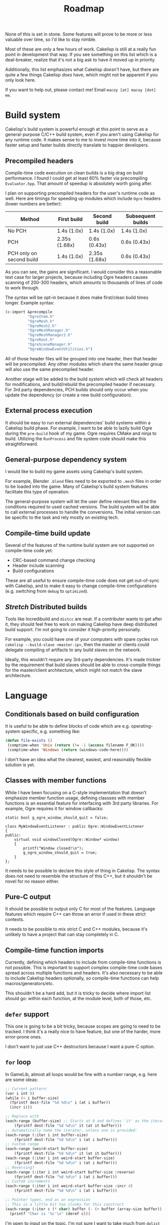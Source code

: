#+title: Roadmap

None of this is set in stone. Some features will prove to be more or less valuable over time, so I'd like to stay nimble.

Most of these are only a few hours of work. Cakelisp is still at a really fun point in development that way. If you see something on this list which is a deal-breaker, realize that it's not a big ask to have it moved up in priority.

Additionally, this list emphasizes what Cakelisp /doesn't/ have, but there are quite a few things Cakelisp /does/ have, which might not be apparent if you only look here.

If you want to help out, please contact me! Email ~macoy [at] macoy [dot] me~.

* Build system
Cakelisp's build system is powerful enough at this point to serve as a general-purpose C/C++ build system, even if you aren't using Cakelisp for any runtime code. It makes sense to me to invest more time into it, because faster setup and faster builds directly translate to happier developers.
** Precompiled headers
Compile-time code execution on clean builds is a big drag on build performance. I found I could get at least 60% faster via precompiling ~Evaluator.hpp~. That amount of speedup is absolutely worth going after.

I plan on supporting precompiled headers for the user's runtime code as well. Here are timings for speeding up modules which include ~Ogre~ headers (lower numbers are better):

| Method                   | First build   | Second build  | Subsequent builds |
|--------------------------+---------------+---------------+-------------------|
| No PCH                   | 1.4s (1.0x)   | 1.4s (1.0x)   | 1.4s (1.0x)       |
| PCH                      | 2.35s (1.68x) | 0.6s (0.43x)  | 0.6s (0.43x)      |
| PCH only on second build | 1.4s (1.0x)   | 2.35s (1.68x) | 0.6s (0.43x)      |

As you can see, the gains are significant. I would consider this a reasonable test case for larger projects, because including Ogre headers causes scanning of 200-300 headers, which amounts to thousands of lines of code to work through.

The syntax will be opt-in because it does make first/clean build times longer. Example syntax:
#+BEGIN_SRC lisp
  (c-import &precompile
            "OgreItem.h"
            "OgreMesh.h"
            "OgreMesh2.h"
            "OgreMeshManager.h"
            "OgreMeshManager2.h"
            "OgreRoot.h"
            "OgreSceneManager.h"
            "OgreWindowEventUtilities.h")
#+END_SRC
All of those header files will be grouped into one header, then that header will be precompiled. Any other modules which share the same header group will also use the same precompiled header.

Another stage will be added to the build system which will check all headers for modifications, and build/rebuild the precompiled header if necessary. For 3rd party dependencies, PCH builds should only occur when you update the dependency (or create a new build configuration).
** External process execution
It should be easy to run external dependencies' build systems within a Cakelisp build phase. For example, I want to be able to lazily build Ogre during the ~pre-build~ hook of my game. Ogre requires CMake and ninja to build. Utilizing the ~RunProcess~ and file system code should make this straightforward.
** General-purpose dependency system
I would like to build my game assets using Cakelisp's build system.

For example, Blender ~.blend~ files need to be exported to ~.mesh~ files in order to be loaded into the game. Many of Cakelisp's build system features facilitate this type of operation.

The general-purpose system will let the user define relevant files and the conditions required to used cached versions. The build system will be able to call external processes to handle the conversions. The initial version can be specific to the task and rely mostly on existing tech.
** Compile-time build update
Several of the features of the runtime build system are not supported on compile-time code yet:
- CRC-based command change checking
- Header include scanning
- Build configurations

These are all useful to ensure compile-time code does not get out-of-sync with Cakelisp, and to make it easy to change compile-time configurations (e.g. switching from ~debug~ to ~optimized~).
** /Stretch/ Distributed builds
Tools like Incredibuild and ~distcc~ are neat. If a contributer wants to get after it, they should feel free to work on making Cakelisp have deep distributed build support. I'm not going to consider it high-priority personally.

For example, you could have one of your computers with spare cycles run ~cakelisp --build-slave <master-ip>~, then the master or clients could delegate compiling of artifacts to any build slaves on the network.

Ideally, this wouldn't require any 3rd-party dependencies. It's made trickier by the requirement that build slaves should be able to cross-compile things for the master/client architecture, which might not match the slave architecture.
* Language
** Conditionals based on build configuration
It is useful to be able to define blocks of code which are e.g. operating-system specific, e.g. something like:
#+BEGIN_SRC lisp
  (defun file-exists ()
   (comptime-when 'Unix (return (!= -1 (access filename F_OK))))
   (comptime-when 'Windows (return (windows-code-here))))
#+END_SRC

I don't have an idea what the cleanest, easiest, and reasonably flexible solution is yet.
** Classes with member functions
While I have been focusing on a C-style implementation that doesn't emphasize member function usage, defining classses with member functions is an essential feature for interfacing with 3rd party libraries. For example, Ogre requires it for window callbacks:
#+BEGIN_SRC C++
static bool g_ogre_window_should_quit = false;

class MyWindowEventListener : public Ogre::WindowEventListener
{
public:
	virtual void windowClosed(Ogre::Window* window)
	{
		printf("Window closed!\n");
		g_ogre_window_should_quit = true;
	}
};
#+END_SRC

It needs to be possible to declare this style of thing in Cakelisp. The syntax does not need to resemble the structure of this C++, but it shouldn't be novel for no reason either.
** Pure-C output
It should be possible to output only C for most of the features. Language features which require C++ can throw an error if used in these strict contexts.

It needs to be possible to mix strict C and C++ modules, because it's unlikely to have a project that can stay completely in C.
** Compile-time function imports
Currently, defining which headers to include from compile-time functions is not possible. This is important to support complex compile-time code bases spread across multiple functions and headers. It's also necessary to be able to include Cakelisp headers optionally, so compile-time functions can help macros/generators/etc.

This shouldn't be a hard add, but it is tricky to decide where import list should go: within each function, at the module level, both of those, etc.
** ~defer~ support
This one is going to be a bit tricky, because scopes are going to need to be tracked. I think it's a really nice to have feature, but one of the harder, more error-prone ones.

I don't want to just use C++ destructors because I want a pure-C option.
** ~for~ loop
In GameLib, almost all loops would be fine with a number range, e.g. here are some ideas:
#+BEGIN_SRC lisp
;; Current pattern:
(var i int 0)
(while (< i buffer-size)
  (fprintf dest-file "%d %d\n" i (at i buffer))
  (incr i)))

;; Replace with
(each-range (buffer-size) ;; Starts at 0 and defines 'it' as the iterator
    (fprintf dest-file "%d %d\n" it (at it buffer)))
;; Automatically name the iterator, unless one is provided:
(each-range (:iter i int buffer-size)
    (fprintf dest-file "%d %d\n" i (at i buffer)))
;; Custom range
(each-range (weird-start buffer-size)
    (fprintf dest-file "%d %d\n" it (at it buffer)))
(each-range (:iter i int weird-start buffer-size)
    (fprintf dest-file "%d %d\n" i (at i buffer)))
;; Reversing?
(each-range (:iter i int weird-start buffer-size :reverse)
    (fprintf dest-file "%d %d\n" i (at i buffer)))
;; Custom increments
(each-range (:iter i int weird-start buffer-size :incr 4)
    (fprintf dest-file "%d %d\n" i (at i buffer)))

;; Pointer types, end as an expression
;; This is a little bit too clunky for this construct
(each-range (:iter c (* char) buffer (- (+ buffer (array-size buffer)) 1))
  (printf "Char is '%c'\n" (deref c)))
#+END_SRC

I'm open to input on the topic. I'm not sure I want to take much from ~dolist~ and such.
** Auto-symbols
I want to be able to define symbols like lisp, e.g. ~(var state int 'Start-State)~, without having to define ~'Start-State~ first (in an enum, for example).

There are several different ways this could work. My first thought is CRC the symbol string, that way they can be CRC'd at runtime (important for serialization). This would require some tracking to ensure collisions get handled appropriately.
** Imports: Option to import includes inside the import? (or, module auto-export system)

e.g. ~(import &recursive "SDL.cake")~ would add SDL headers
Rather than making the user care, have it as an import like so:
#+BEGIN_SRC lisp
;; Module
(c-import &export "SDL.h")
;; Importer
(import "SDL.cake")
#+END_SRC

What about build options, e.g. how do I also add ~-IDependencies/SDL/include~?
#+BEGIN_SRC lisp
  (export-append-build-module-arguments "-IDependencies/SDL/include")
#+END_SRC

What if it was instead whole code blocks exported?
#+BEGIN_SRC lisp
(export
 (c-import "SDL.h")
 (append-build-module-arguments "-IDependencies/SDL/include"))

;; And if I want to run it as well?
(evaluate-and-export
 (c-import "SDL.h")
 (append-build-module-arguments "-IDependencies/SDL/include"))

;; Make sure it's at the top
(evaluate-and-export &source-heading
 (c-import "SDL.h")
 ;; Allow mode changes? Probably too complicated to be worth; use a different block instead
 ;; &source-footer
 (append-build-module-arguments "-IDependencies/SDL/include"))
#+END_SRC

Essentially, "run this block of code in the importer's module context".

Tricky part: Where should it output? Let the user decide from
- ~&source-heading~: Normal place for ~#include~
- ~&source-footer~: Dumping ground for functions/etc., good way to limit scope and keep things out of the way of debugging/reading output
- ~&header-heading~: ~#include~ for exported types, etc.
- ~&header-footer~: Any other exported things

Other ways to write it:
- ~&source-heading~
- ~:source-heading~
- ~&to-source-heading~
- ~:to-source-heading~
- ~:to-defs-heading~
- ~:to-decls-heading~
** Function definition within other functions
I want to be able to do this:
#+BEGIN_SRC lisp
(defun example ()
 (defun helper () (printf "Helped!\n"))
 (helper))
#+END_SRC
I don't want to rely on C++ lambdas because that removes C support of this feature.

It may be defining that function automatically moves its actual definition to above the function it's in, then renames it to ensure it's only used local to that function.
** Missing C/C++ features
- ~switch~. While ~cond~ is nice, it's probably a good idea to generate actual ~switch~ statements for performance reasons
- ~enum~. This should be quick
- ~enum~ for flags, i.e. automatically make each subsequent field ~1 << field index~
- ~struct~ packing and padding specification
** Order agnostic definitions
Module-local variables, type definitions, and module-local functions should be order-agnostic, e.g. you can declare the main function above all its helpers, without having to forward declare the helpers. (To be clear, anything /within/ a function body or structure definition shall /not/ be order agnostic). This greatly helps readability of code by letting the programmer order based on relevance.

The easiest solution to this is likely to rely on the ~ObjectReference~ list to find dependencies, then automatically forward-declare dependencies right before the function body. Variables may need to be moved around, which could be trickier.
* Tooling
** GitHub syntax highlighting
The ~.cake~ files look really terrible in GitHub. For comparison, check them out on [[https://macoy.me/code/macoy/cakelisp/src/branch/master/runtime/TextAdventure.cake][my site]], where it just magically works.

This will be important to leave a good impression of Cakelisp, because if the highlighting is wrong, it's much harder to pay attention to the code.
** Mapping system
When I was starting out I had the idea to generate ~.cake<=>.cpp~ mapping files. These would be useful for several things:
- Jump from C++ error to Cakelisp code which caused the error (this would be the biggest immediate usability improvement from this feature)
- Debuggers could show you the C++ line you are on as well as the Cakelisp line which generated it, giving you line-by-line debugging in Cakelisp
- Jump to generated definition and back, for reading code and seeing where things end up

After adding macros and code modification, it is going to be much trickier to implement these successfully. Something like "poison" or lineage of tokens as they go through multiple modifiers/macros may need to be recorded.
** Language Server Protocol (LSP) support
Someone expressed interest in this feature. I'm going to consider it *Help Wanted* because it's low on my list.
** Emacs indentation fix
Emacs' SLIME/Lisp modes get confused by some of my forms, especially function arguments.

I need to turn off most of the special indentation rules.
** ETags/CTags support
Mostly listing this because it's what I use (LSP is a bit too heavyweight for my tastes). I think this only requires a few regexes to be written which cover the important Cakelisp definition signatures.

